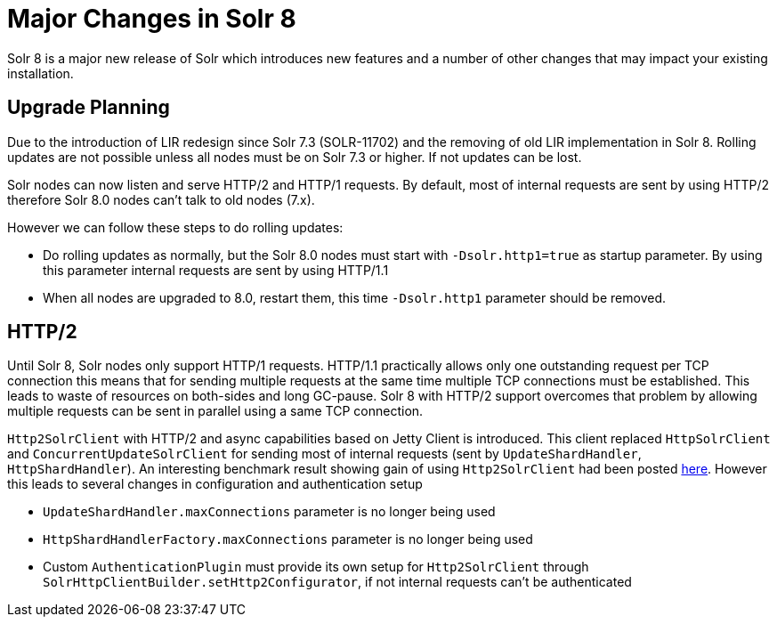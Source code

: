= Major Changes in Solr 8
:page-tocclass: right
// Licensed to the Apache Software Foundation (ASF) under one
// or more contributor license agreements.  See the NOTICE file
// distributed with this work for additional information
// regarding copyright ownership.  The ASF licenses this file
// to you under the Apache License, Version 2.0 (the
// "License"); you may not use this file except in compliance
// with the License.  You may obtain a copy of the License at
//
//   http://www.apache.org/licenses/LICENSE-2.0
//
// Unless required by applicable law or agreed to in writing,
// software distributed under the License is distributed on an
// "AS IS" BASIS, WITHOUT WARRANTIES OR CONDITIONS OF ANY
// KIND, either express or implied.  See the License for the
// specific language governing permissions and limitations
// under the License.

// *** *** *** *** *** *** *** *** *** *** *** *** *** *** ***
// ***** THIS PAGE SHOULD NOT BE BACKPORTED UNTIL SOLR 8 *****
// *****   Until then it's a place for upgrade notes     *****
// *** *** *** *** *** *** *** *** *** *** *** *** *** *** ***

Solr 8 is a major new release of Solr which introduces new features and a number of other changes that may impact your existing installation.

== Upgrade Planning

Due to the introduction of LIR redesign since Solr 7.3 (SOLR-11702) and the removing of old LIR implementation in Solr 8.
Rolling updates are not possible unless all nodes must be on Solr 7.3 or higher. If not updates can be lost.

Solr nodes can now listen and serve HTTP/2 and HTTP/1 requests. By default, most of internal requests are sent by using HTTP/2
therefore Solr 8.0 nodes can't talk to old nodes (7.x).

However we can follow these steps to do rolling updates:

* Do rolling updates as normally, but the Solr 8.0 nodes must start with `-Dsolr.http1=true` as startup parameter.
  By using this parameter internal requests are sent by using HTTP/1.1
* When all nodes are upgraded to 8.0, restart them, this time `-Dsolr.http1` parameter should be removed.

== HTTP/2

Until Solr 8, Solr nodes only support HTTP/1 requests. HTTP/1.1 practically allows only one outstanding request
per TCP connection this means that for sending multiple requests at the same time multiple TCP connections must be
established. This leads to waste of resources on both-sides and long GC-pause. Solr 8 with HTTP/2 support overcomes that problem by allowing
multiple requests can be sent in parallel using a same TCP connection.

`Http2SolrClient` with HTTP/2 and async capabilities based on Jetty Client is introduced. This client replaced
`HttpSolrClient` and `ConcurrentUpdateSolrClient` for sending most of internal requests (sent by `UpdateShardHandler`,
`HttpShardHandler`). An interesting benchmark result showing gain of using `Http2SolrClient` had been posted
https://issues.apache.org/jira/browse/SOLR-12642?focusedCommentId=16606648&page=com.atlassian.jira.plugin.system.issuetabpanels%3Acomment-tabpanel#comment-16606648[here]. However this leads to several changes in configuration and authentication setup

* `UpdateShardHandler.maxConnections` parameter is no longer being used
* `HttpShardHandlerFactory.maxConnections` parameter is no longer being used
*  Custom `AuthenticationPlugin` must provide its own setup for `Http2SolrClient` through
   `SolrHttpClientBuilder.setHttp2Configurator`, if not internal requests can't be authenticated

